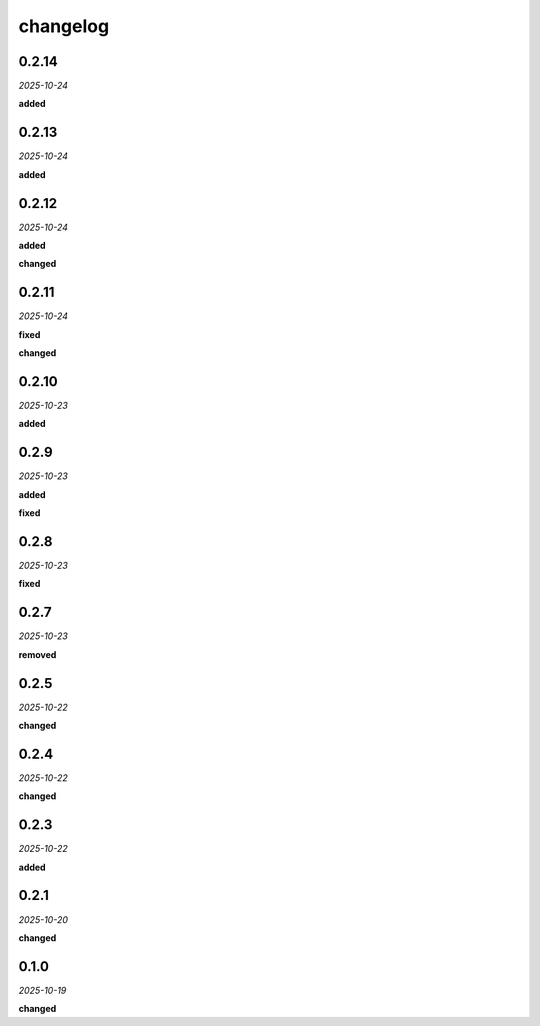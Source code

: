 changelog
=========

0.2.14
------
*2025-10-24*

**added**

.. + Adds a keymap `f` to fit the construction in the available view.

0.2.13
------
*2025-10-24*

**added**

.. + Adds sorting functionality to the 'Sizes', 'Chains', and 'Points' tables in the 'Groups' view.

0.2.12
------
*2025-10-24*

**added**

.. + Added spread information to the polygon hover card.
.. + Added coefficients to the line hover card.
.. + Added center coordinates (h, k) and radius (r) to the circle hover card.

**changed**

.. + Improved the layout and styling of the hover card subtables for a more compact and readable display.

0.2.11
------
*2025-10-24*

**fixed**

.. + Fixed a race condition in the UI that could cause an error when hovering over elements before the model data was fully loaded.
.. + Fixed a bug in the serialization of segments that caused an error when creating new segments.

**changed**

.. + Refactored the serialization logic to be more efficient and maintainable.
.. + Segments are now rendered with markers and a light green stroke to distinguish them from other elements.

0.2.10
------
*2025-10-23*

**added**

.. + Adds keymaps for the following actions:
.. + `l`: construct line
.. + `c`: construct circle
.. + `p`: set point (opens dialog)
.. + `s`: set segment
.. + `S`: set section
.. + `y`: set polygon
.. + Adds a center panel in the status bar to show the ID of the currently selected points.

0.2.9
-----
*2025-10-23*

**added**

.. + Added a modal dialog for creating new models with options for different templates (blank, default, equidistant).
.. + Added logging for file save and load operations.

**fixed**

.. + Fixed an issue where the initial model was loaded twice on startup.

0.2.8
-----
*2025-10-23*

**fixed**

.. + Fixed an issue where segment constructions were not being properly loaded and displayed.

0.2.7
-----
*2025-10-23*

**removed**

.. + Removed old construction files to support the updated serialization format from the model library.

0.2.5
-----
*2025-10-22*

**changed**

.. + Refactored JavaScript codebase to a modular architecture to resolve dependency issues.
.. + Implemented a dark theme for all modal dialogs.
.. + Added robust error handling for algebraic expressions in point creation.

0.2.4
-----
*2025-10-22*

**changed**

.. + Made dark theme the default style.
.. + Theme toggle now only changes the theme for the svg.

0.2.3
-----
*2025-10-22*

**added**

.. + Added a `guide` property toggle in the UI for points, lines, and circles.
.. + Added styling for guide elements to distinguish them visually.

0.2.1
-----
*2025-10-20*

**changed**

.. + Implemented a centralized logging system to provide clear, sequential feedback on construction and analysis operations.
.. + Refactored the application to use the new synchronous analysis hook from the `geometor-model` library.
.. + Added a file logger (`explorer.log`) for detailed debugging.

0.1.0
-----
*2025-10-19*

**changed**

.. + Updated point hover card to use a multi-column layout for algebraic and decimal values.
.. + Updated line hover card to display segment length.